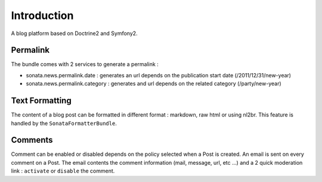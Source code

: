 Introduction
============

A blog platform based on Doctrine2 and Symfony2.

Permalink
---------

The bundle comes with 2 services to generate a permalink :

* sonata.news.permalink.date : generates an url depends on the publication start date (/2011/12/31/new-year)
* sonata.news.permalink.category : generates and url depends on the related category (/party/new-year)

Text Formatting
---------------

The content of a blog post can be formatted in different format : markdown, raw html or using nl2br. This feature
is handled by the ``SonataFormatterBundle``.

Comments
--------

Comment can be enabled or disabled depends on the policy selected when a Post is created. An email is sent on every
comment on a Post. The email contents the comment information (mail, message, url, etc ...) and a 2 quick moderation
link : ``activate`` or ``disable`` the comment.
